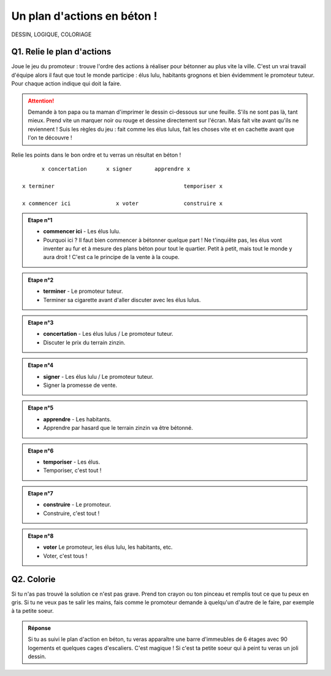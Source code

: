 Un plan d'actions en béton !
============================

DESSIN, LOGIQUE, COLORIAGE


Q1. Relie le plan d'actions
---------------------------

Joue le jeu du promoteur : trouve l'ordre des actions à réaliser pour bétonner au plus vite la ville.
C'est un vrai travail d'équipe alors il faut que tout le monde participe : élus lulu, habitants grognons et bien
évidemment le promoteur tuteur. Pour chaque action indique qui doit la faire.

..  attention::

    Demande à ton papa ou ta maman d'imprimer le dessin ci-dessous sur une feuille. S'ils ne sont pas
    là, tant mieux. Prend vite un marquer noir ou rouge et dessine directement sur l'écran. Mais  fait
    vite avant qu'ils ne reviennent ! Suis les règles du jeu : fait comme les élus lulus, fait
    les choses vite et en cachette avant que l'on te découvre !

Relie les points dans le bon ordre et tu verras un résultat en béton !

::

                                  x concertation      x signer       apprendre x

                            x terminer                                        temporiser x

                            x commencer ici              x voter              construire x

..  admonition:: Etape n°1
    :class: toggle

    *   **commencer ici**  - Les élus lulu.

    *   Pourquoi ici ? Il faut bien commencer à bétonner quelque part !
        Ne t'inquiête pas, les élus vont inventer au fur et à mesure des plans béton pour tout le quartier.
        Petit à petit, mais tout le monde y aura droit ! C'est ca le principe de la vente à la coupe.


..  admonition:: Etape n°2
    :class: toggle

    *   **terminer** - Le promoteur tuteur.

    *   Terminer sa cigarette avant d'aller discuter avec les élus lulus.





..  admonition:: Etape n°3
    :class: toggle

    *   **concertation** - Les élus lulus / Le promoteur tuteur.

    *   Discuter le prix du terrain zinzin.

..  admonition:: Etape n°4
    :class: toggle

    *   **signer** - Les élus lulu / Le promoteur tuteur.

    *   Signer la promesse de vente.

..  admonition:: Etape n°5
    :class: toggle

    *   **apprendre** - Les habitants.

    *   Apprendre par hasard que le terrain zinzin va être bétonné.

..  admonition:: Etape n°6
    :class: toggle

    *   **temporiser** - Les élus.

    *   Temporiser, c'est tout !

..  admonition:: Etape n°7
    :class: toggle

    *   **construire** - Le promoteur.

    *   Construire, c'est tout !

..  admonition:: Etape n°8
    :class: toggle

    *   **voter** Le promoteur, les élus lulu, les habitants, etc.

    *   Voter, c'est tous !

Q2. Colorie
-----------

Si tu n'as pas trouvé la solution ce n'est pas grave. Prend ton crayon ou ton pinceau et remplis tout ce que tu peux en
gris. Si tu ne veux pas te salir les mains, fais comme le promoteur demande à quelqu'un d'autre de le faire, par
exemple à ta petite soeur.

..  admonition:: Réponse
    :class: toggle

    Si tu as suivi le plan d'action en béton, tu veras apparaître une barre d'immeubles de 6 étages avec 90 logements et
    quelques cages d'escaliers. C'est magique ! Si c'est ta petite soeur qui à peint tu veras un joli dessin.
